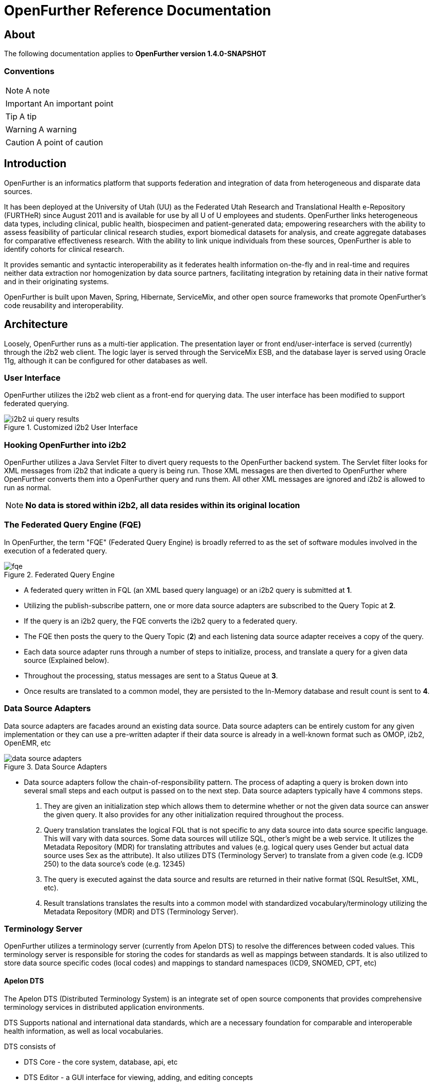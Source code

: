 OpenFurther Reference Documentation
===================================

About
-----
The following documentation applies to *OpenFurther version 1.4.0-SNAPSHOT*

Conventions
~~~~~~~~~~~

NOTE: A note

IMPORTANT: An important point

TIP: A tip

WARNING: A warning

CAUTION: A point of caution

Introduction
------------
OpenFurther is an informatics platform that supports federation and integration of data from heterogeneous and disparate data sources.

It has been deployed at the University of Utah (UU) as the Federated Utah Research and Translational Health e-Repository (FURTHeR) since August 2011 and is available for use by all U of U employees and students. OpenFurther links heterogeneous data types, including clinical, public health, biospecimen and patient-generated data; empowering researchers with the ability to assess feasibility of particular clinical research studies, export biomedical datasets for analysis, and create aggregate databases for comparative effectiveness research. With the ability to link unique individuals from these sources, OpenFurther is able to identify cohorts for clinical research.

It provides semantic and syntactic interoperability as it federates health information on-the-fly and in real-time and requires neither data extraction nor homogenization by data source partners, facilitating integration by retaining data in their native format and in their originating systems.

OpenFurther is built upon Maven, Spring, Hibernate, ServiceMix, and other open source frameworks that promote OpenFurther's code reusability and interoperability.


Architecture
------------
Loosely, OpenFurther runs as a multi-tier application. The presentation layer or front end/user-interface is served (currently) through the i2b2 web client. The logic layer is served through the ServiceMix ESB, and the database layer is served using Oracle 11g, although it can be configured for other databases as well.

User Interface
~~~~~~~~~~~~~~
OpenFurther utilizes the i2b2 web client as a front-end for querying data. The user interface has been modified to support federated querying.

.Customized i2b2 User Interface
image::images/figures/i2b2_ui_query_results.png[]

Hooking OpenFurther into i2b2
~~~~~~~~~~~~~~~~~~~~~~~~~~~~~
OpenFurther utilizes a Java Servlet Filter to divert query requests to the OpenFurther backend system. The Servlet filter looks for XML messages from i2b2 that indicate a query is being run. Those XML messages are then diverted to OpenFurther where OpenFurther converts them into a OpenFurther query and runs them. All other XML messages are ignored and i2b2 is allowed to run as normal. 

NOTE: *No data is stored within i2b2, all data resides within its original location*

The Federated Query Engine (FQE)
~~~~~~~~~~~~~~~~~~~~~~~~~~~~~~~~
In OpenFurther, the term "FQE" (Federated Query Engine) is broadly referred to as the set of software modules involved in the execution of a federated query.

.Federated Query Engine
image::images/figures/fqe.png[]

* A federated query written in FQL (an XML based query language) or an i2b2 query is submitted at *1*.
* Utilizing the publish-subscribe pattern, one or more data source adapters are subscribed to the Query Topic at *2*. 
* If the query is an i2b2 query, the FQE converts the i2b2 query to a federated query. 
* The FQE then posts the query to the Query Topic (*2*) and each listening data source adapter receives a copy of the query.
* Each data source adapter runs through a number of steps to initialize, process, and translate a query for a given data source (Explained below). 
* Throughout the processing, status messages are sent to a Status Queue at *3*. 
* Once results are translated to a common model, they are persisted to the In-Memory database and result count is sent to *4*.

Data Source Adapters
~~~~~~~~~~~~~~~~~~~~
Data source adapters are facades around an existing data source. Data source adapters can be entirely custom for any given implementation or they can use a pre-written adapter if their data source is already in a well-known format such as OMOP, i2b2, OpenEMR, etc

.Data Source Adapters
image::images/figures/data_source_adapters.png[]

* Data source adapters follow the chain-of-responsibility pattern. The process of adapting a query is broken down into several small steps and each output is passed on to the next step. Data source adapters typically have 4 commons steps. 

1. They are given an initialization step which allows them to determine whether or not the given data source can answer the given query. It also provides for any other initialization required throughout the process. 
2. Query translation translates the logical FQL that is not specific to any data source into data source specific language. This will vary with data sources. Some data sources will utilize SQL, other’s might be a web service. It utilizes the Metadata Repository (MDR) for translating attributes and values (e.g. logical query uses Gender but actual data source uses Sex as the attribute). It also utilizes DTS (Terminology Server) to translate from a given code (e.g. ICD9 250) to the data source’s code (e.g. 12345) 
3. The query is executed against the data source and results are returned in their native format (SQL ResultSet, XML, etc). 
4. Result translations translates the results into a common model with standardized vocabulary/terminology utilizing the Metadata Repository (MDR) and DTS (Terminology Server).

Terminology Server
~~~~~~~~~~~~~~~~~~
OpenFurther utilizes a terminology server (currently from Apelon DTS) to resolve the differences between coded values. This terminology server is responsible for storing the codes for standards as well as mappings between standards. It is also utilized to store data source specific codes (local codes) and mappings to standard namespaces (ICD9, SNOMED, CPT, etc)

Apelon DTS
^^^^^^^^^^
The Apelon DTS (Distributed Terminology System) is an integrate set of open source components that provides comprehensive terminology services in distributed application environments.

DTS Supports national and international data standards, which are a necessary foundation for comparable and interoperable health information, as well as local vocabularies.

DTS consists of

* DTS Core - the core system, database, api, etc
* DTS Editor - a GUI interface for viewing, adding, and editing concepts
* Dts Browser - a web interface for viewing concepts
* Modular Classifier - allows for extending standard ontologies

The Metadata Repository (MDR)
~~~~~~~~~~~~~~~~~~~~~~~~~~~~~
The MDR is responsible for storing information (artifacts) about varying data sources. This includes things like data models, attributes, attribute types, etc. It is accessed using web services.

* Home grown but follows standards
** XMI, Dublin Core
** HL7 datatypes, CDA, DDI
* Stores artifacts
** Logical models (UML), local models (UML), model mappings
** Administrative information
** Descriptive information
* Models supported
** OMOP, i2b2, local models

Terminology
-----------

Getting Started
~~~~~~~~~~~~~~~
In order to utilize the OpenFurther software, it is necessary to have terminology mappings from your desired data sources to standard terminologies. OpenFurther's i2b2 front end user interface contains an ontology based off of the recommendations of the Healthcare Information Technology Standards Panel(HITSP). For instance, HITSP recommends the use of ICD-9 codes for diagnosis and LOINC for laboratory data. These standard codes are then translated via the software, terminology server, and associated mappings to be able to resolve to a local data source's codes/terms. OpenFurther uses Apelon INC's Distributed Terminology System (DTS). It is recommended to outside organizations that desire to use the OpenFurther software to consider resourcing a dedicated terminologist or someone that has experience with controlled vocabularies and ontologies to work on managing/mapping local vocabularies/codes to their specific implementation of OpenFurther.

Why are mappings needed?
^^^^^^^^^^^^^^^^^^^^^^^
Mappings are needed because of the variations in terminology used between disparate data sources.

.Mapping Terminology
image::images/figures/mapping_terminology.png[]

Initial Steps
^^^^^^^^^^^^^
Apelon DTS provides excellent documentation and examples of how to use their terminology server software. All Apelon documentation can be found here http://apelon-dts.sourceforge.net/documents.html

Local Namespaces
++++++++++++++++
Refer to page 67 of the Apelon documentation.

Authorities
+++++++++++
Refer to page 72 of the Apelon documentation.

Association Types
+++++++++++++++++
Refer to pages 75-77 of the Apelon documentation.

Association Qualifier Types
+++++++++++++++++++++++++++
Refer to pages 80-84 of the Apelon documentation.

Property Types
++++++++++++++
Refer to pages 94-96 of the Apelon documentation.

Property Qualifier Types
++++++++++++++++++++++++
Refer to pages 99-101 of the Apelon documentation.

Adding new concepts/terms, assign properties, assosciations/mappings
++++++++++++++++++++++++++++++++++++++++++++++++++++++++++++++++++++
Refer to pages 119-141 of the Apelon documentation.

Also refer to the import wizard plugin http://sourceforge.net/apps/trac/apelon-dts/raw-attachment/wiki/MiscWikiFiles/importwizarduserguide-3.0.pdf

Metadata Repository (MDR)
-------------------------

Getting Started
~~~~~~~~~~~~~~~
Two important parts of the metadata repository are Query Translation and Result Translation. Data stored within the MDR is used to drive each of these processes.

.Translating Metadata
image::images/figures/translating_metadata.png[]

Query Translation
^^^^^^^^^^^^^^^^^
The objective of a query translation is to convert the OpenFurther Query Language (FQL) query (OpenFurther's classes, attributes, and attribute values) into the physical data source's data classes, attributes, and attribute values while maintaining the integrity of the query logic.

.Query Translation
image::images/figures/query_translation.png[]

The user interface, currently i2b2, is responsible for building a query. When a query is submitted to the FQE, the FQE converts i2b2's query into the FQL, an XML representation of the query (see the FQL XML Schema) that consists of logical expressions using OpenFurther's data model classes and attributes.  Class and class attribute names used in FQL are based on OpenFurther classes and attributes and can be found in the OpenFurther's Java code located here: https://github.com/openfurther/further-open-core/tree/master/ds/ds-further/src/main/java/edu/utah/further/ds/further/model/impl/domain

Coded class attribute value domains within the OpenFurther model are all based on standard terminology where demographics are SNOMED CT codes, diagnosis are ICD-9 codes, and labs are LOINC codes.  All attributes that have coded values sets also have an associated attribute that ends with the term 'NamespaceId' (namespaces are also called coding systems). This NamespaceId attribute is used to signify what coding system a particular attribute will use. For instance, raceCode=413773004 and raceCodeNamespaceId=30 would signify the SNOMED CT code for the Caucasian race.

By default, Apelon DTS reserves certain identifiers for use with standard terminologys.

.Apelon DTS Namespace Identifiers
[width="40%",frame="topbot",options="header"]
|======================
|Namespace  |Identifier
|SNOMED CT  |30
|ICD-9      |10
|LOINC      |5102
|======================

Example input and output
++++++++++++++++++++++++

.Example query translation input
[source,xml,numbered]
<query xmlns="http://further.utah.edu/core/query" 
	xmlns:xs="http://www.w3.org/2001/XMLSchema"
	xmlns:xsi="http://www.w3.org/2001/XMLSchema-instance" rootObject="Person">
	<rootCriterion>
		<searchType>CONJUNCTION</searchType>
		<criteria>
			<searchType>SIMPLE</searchType>
			<parameters>
				<parameter xsi:type="RelationType">EQ</parameter>
				<parameter xsi:type="xs:string">
					raceNamespaceId
				</parameter>
				<parameter xsi:type="xs:long">30</parameter>
			</parameters>
		</criteria>
		<criteria>
			<searchType>SIMPLE</searchType>
			<parameters>
				<parameter xsi:type="RelationType">EQ</parameter>
				<parameter xsi:type="xs:string">race</parameter>
				<parameter xsi:type="xs:string">
					413773004
				</parameter>
			</parameters>
		</criteria>
	</rootCriterion>
	<sortCriteria />
	<aliases />
</query>

Given the above input, query translation would generate the following output

.Example query translation output
[source,xml,numbered]
<query xmlns="http://further.utah.edu/core/query" 
	xmlns:xs="http://www.w3.org/2001/XMLSchema"
	xmlns:xsi="http://www.w3.org/2001/XMLSchema-instance" rootObject="Person">
	<rootCriterion>
		<searchType>CONJUNCTION</searchType>
		<criteria>
			<searchType>SIMPLE</searchType>
			<parameters>
				<parameter xsi:type="RelationType">EQ</parameter>
				<parameter xsi:type="xs:string">
					raceConceptId
				</parameter>
				<parameter xsi:type="xs:decimal">
					4185154
				</parameter>
			</parameters>
		</criteria>
	</rootCriterion>
	<sortCriteria />
	<aliases />
</query>

Result Translation
^^^^^^^^^^^^^^^^^^
Each data source queried by OpenFurther will respond with a result set in the platform/database specific format and need to be converted into OpenFurther's data model for final analysis and reconciliation of the returned data from each data source, ie. all the pears, oranges, and pineapples need to be converted the same kind of apples. This is the job of the query result set translations, to translate all the query results back to a common/canonical/platform-independent model, or the OpenFurther model in this case.
OpenFurther uses XQuery code to translate platform-specific result sets to the OpenFurther model implying all data is/must be converted to XML.  Converting to XML is not an extra cost since OpenFurther is a web service-centric infrastructure where messages between services are communicated via XML. Query results are no exception. Data within the MDR drives the XQuery code to translate the data source specific data model and values to the OpenFurther data model and values based on standard terminology. After the XML has been translated the data are unmarshaled back to Java objects, the OpenFurther model Java objects, where/when they are persisted to the query results database (typically the in-memory database) using Hibernate.

.Result Translation
image::images/figures/result_translation.png[]

Creating metadata in the MDR
++++++++++++++++++++++++++++
Translations depend on the MDR for attribute-to-attribute translations.  The MDR is supported by an abstract data model where metadata "things" are Assets (see the FMDR.ASSET table), including data classes and class attributes.  There are other Asset supporting tables ASSET_VERSION and ASSET_RESOURCE that you can ignore for now, for this, as they are not currently used for this purpose.  There are, however, two other tables that are critical, ASSET_ASSOC (association) and ASSET_ASSOC_PROP (association properties).  ASSET, ASSET_ASSOC, and ASSET_ASSOC_PROP work together to describe attribute-to-attribute translation mappings.

.Attribute-attribute mapping instructions
1. Create a namespace - a namespace is itself an Asset of Asset type namespace (see other namespace Assets for examples. For demonstration purposes we will call it MyNamespace 
2. Create a class in MyNamespace - this is done by creating another Asset that is of type Physical Class.
3. Create the class attributes in MyNamespace - this is done creating Assets that are of type Class Attribute.
4. Associate all of the class attributes with your class by creating an Asset Association (ASSET_ASSOC) to create the facts myPhysicalClass hasAttribute myClassAttribute for each of the attributes previously created.
5. Attribute-to-attribute mappings are mapped together in a similar way, through the Asset Association, by associating attribute Assets with other attribute Assets.  In this case we would want to map your newly created attributes with the OpenFurther model attributes, say OpenFurther.Person.dateOfBirth to myPerson.birthDate.  And by the way, the direction of this relationship is crucial, LS=left side, RS=right side, so that OpenFurther.Person.dateOfBirth (right side) maps to myPerson.birthDate (left side) using the association "translatesTo". The view ASSET_ASSOC_V illustrates existing mappings.
6. Create attribute-to-attribute translation properties - translation associations (and other associations) can have properties (in ASSET_ASSOC_PROP) that describe the translation mapping requirements. For example, some properties may direct a data type conversion such as int to string, while others may declare a function that needs to be used for a functional conversion, or even an instruction to not change an attribute name. Properties are created via the ASSET_ASSOC_PROP table and are associated to ASSET_ASSOC records.

Data Source Adapters
--------------------
Data source adapters are the pieces of OpenFurther which interact with a data source. Loosely speaking, data source adapters are like plugins. They are simply modules that listen for incoming query requests and act upon them, following a specified protocol. Any programming language that can send and receive messages to a JMS topic, as well as process XML, can be used to program a data source adapter. We do, however, recommend using the existing framework.

Data source adapters follow a standard protocol:

* initialization
* query translation
* execution
* result translation

At the end of each step, status messages are sent to a JMS topic. Statuses include the current state of the query and how many results have been processed at that time.

Likewise, every query can be in one of the following states:

* QUEUED
* STARTED
* EXECUTING
* STOPPED
* FAILED

Java Data Source Adapter Framework
~~~~~~~~~~~~~~~~~~~~~~~~~~~~~~~~~~
OpenFurther provides several data source adapters, supported by the community, that run against well known data models. These adapters can be used by downloading the existing adapter, customizing the configuration, compiling them for execution, and installing them into the system.

Additionally, OpenFurther is flexible and also provides the ability to implement your own custom adapter. Reasons for doing this include but are not limited to:

* A custom data model
* A custom interface for accessing the data, such as a web service.
* Custom processing required beyond the standard processing steps within an adapter.

Implementing a custom data source adapter
~~~~~~~~~~~~~~~~~~~~~~~~~~~~~~~~~~~~~~~~~
We recommend downloading the source code of an existing data source adapter to use as a reference and starting point for your custom data source adapter. Existing data source adapters can found here https://github.com/openfurther/further-open-datasources

Query Processors
^^^^^^^^^^^^^^^^
Data source adapters follow a chain-of-responsibility pattern. The query is passed through several processors and each processor is given an opportunity to interact or ignore the data given to it by the processing of previous processors. 

There are several default query processors for each step within data source adaption.

Each Query Processor has a Delegate implementation that contains the business logic to implement each processor.

* QueryTranslatorQp
** Delegate: QueryTranslatorXQueryImpl - implements query translator by utilizing an XQuery program which in turns utilizes metadata within the MDR. Xquery files are stored within the MDR and can be referenced by path. The path to the MDR file is given as part of initialization.
* QueryExecutorQp
** Delegate: ExecutorQuestImpl – implements query execution based on the data source type specified by DS_TYPE within initialization. Currently, only database data sources are well supported, however, web services data sources can be implemented with additional effort.
* ResultTranslatorQp
** Delegate: ResultTranslatorXqueryImpl – implements results translation by applying an xquery file to the marshaled XML results.  Xquery files are stored within the MDR and can be referenced by path. The path to the MDR file is given as part of initialization.
* FinalizerQp
** Delegate: FinalizerMock – does nothing but finish the query

Technologies
------------
OpenFurther is built on a number of Open Source technologies

* Languages
** Java
** Groovy 
** Bash
** Python
* Development Tools
** Maven 3
** SonaType Nexus
** Eclipse
** Git
** JIRA
** Bamboo
* Service Frameworks
** Spring
** Apache Commons
** Apache CXF
** Apache Camel
* Application Servers
** Apache ServiceMix
* Testing
** JUnit
** Spock

Installing
----------
OpenFurther is provided as a VM image for download at this time. The VM can be used as a reference for installation, typically splitting out each Linux user as an individual server.

TODO: Expand this section with detailed instructions for installing on Linux and Windows

Demo System Administration
---------------------------
OpenFurther utilizes a number of different servers to run. The following instructions pertain to the demo VM of OpenFurther that is available for download. All scripts used for starting and stopping services are available within the further-open-extras repository on GitHub.

TIP: The demo version contains all of the servers as individual Linux users.

Apache HTTP Server
~~~~~~~~~~~~~~~~~~
The Apache HTTP server runs on port 80 and port 443. As root, run the following

----
service httpd start|stop
----

In-Memory Database Server
~~~~~~~~~~~~~~~~~~~~~~~~~
The HSQLDB server runs on port 9001. As root, run the following

----
/etc/init.d/hsqldb start|stop
----

Core Database Server
~~~~~~~~~~~~~~~~~~~~
NOTE: While our architecture supports different database, we've currently only tested OpenFurther on Oracle and Oracle XE

----
service oracle-xe start|stop
----

Terminology Server
~~~~~~~~~~~~~~~~~~
The terminology server (Apelon DTS) runs on port 16666 (Requires that the Oracle Database Server has started). As root, run the following

----
su - dtsdemo
dts-auto start|stop
----

Enterprise Service Bus (ESB)
~~~~~~~~~~~~~~~~~~~~~~~~~~~~
OpenFurther utilizes an ESB (Apache ServiceMix) to run application code. The ESB requires that the in-memory database, core database, and terminology server are already started. As root, run the following

----
su - esb
start_esb
----

To stop the ESB:

----
su - esb
esbl
further@localhost’s password:
further@local> shutdown
Confirm: shutdown instance local (yes/no):
----

Logging Locations
~~~~~~~~~~~~~~~~~

Apache HTTP Server
^^^^^^^^^^^^^^^^^^
The Apache HTTP server logs are located in /var/www/httpd/

In-Memory Database Server
^^^^^^^^^^^^^^^^^^^^^^^^^
The HSQLDB is currently not configured for logging

Core Database Server
^^^^^^^^^^^^^^^^^^^^
The Oracle XE database server is currently not configured for logging

Terminology Server
^^^^^^^^^^^^^^^^^^
The Apelon DTS server logs in /home/demodts/Apelon_DTS/dts/bin/logs

Enterprise Service Bus (ESB)
^^^^^^^^^^^^^^^^^^^^^^^^^^^
ServiceMix ESB logs in /home/esb/servicemix/data/log

OpenFurther-i2b2
^^^^^^^^^^^^^^^^
FURTHeR-i2b2 logs in 2 different locations

* jboss: /home/i2b2/jboss/server/default/logs
* tomcat: /home/i2b2/tomcat/logs
